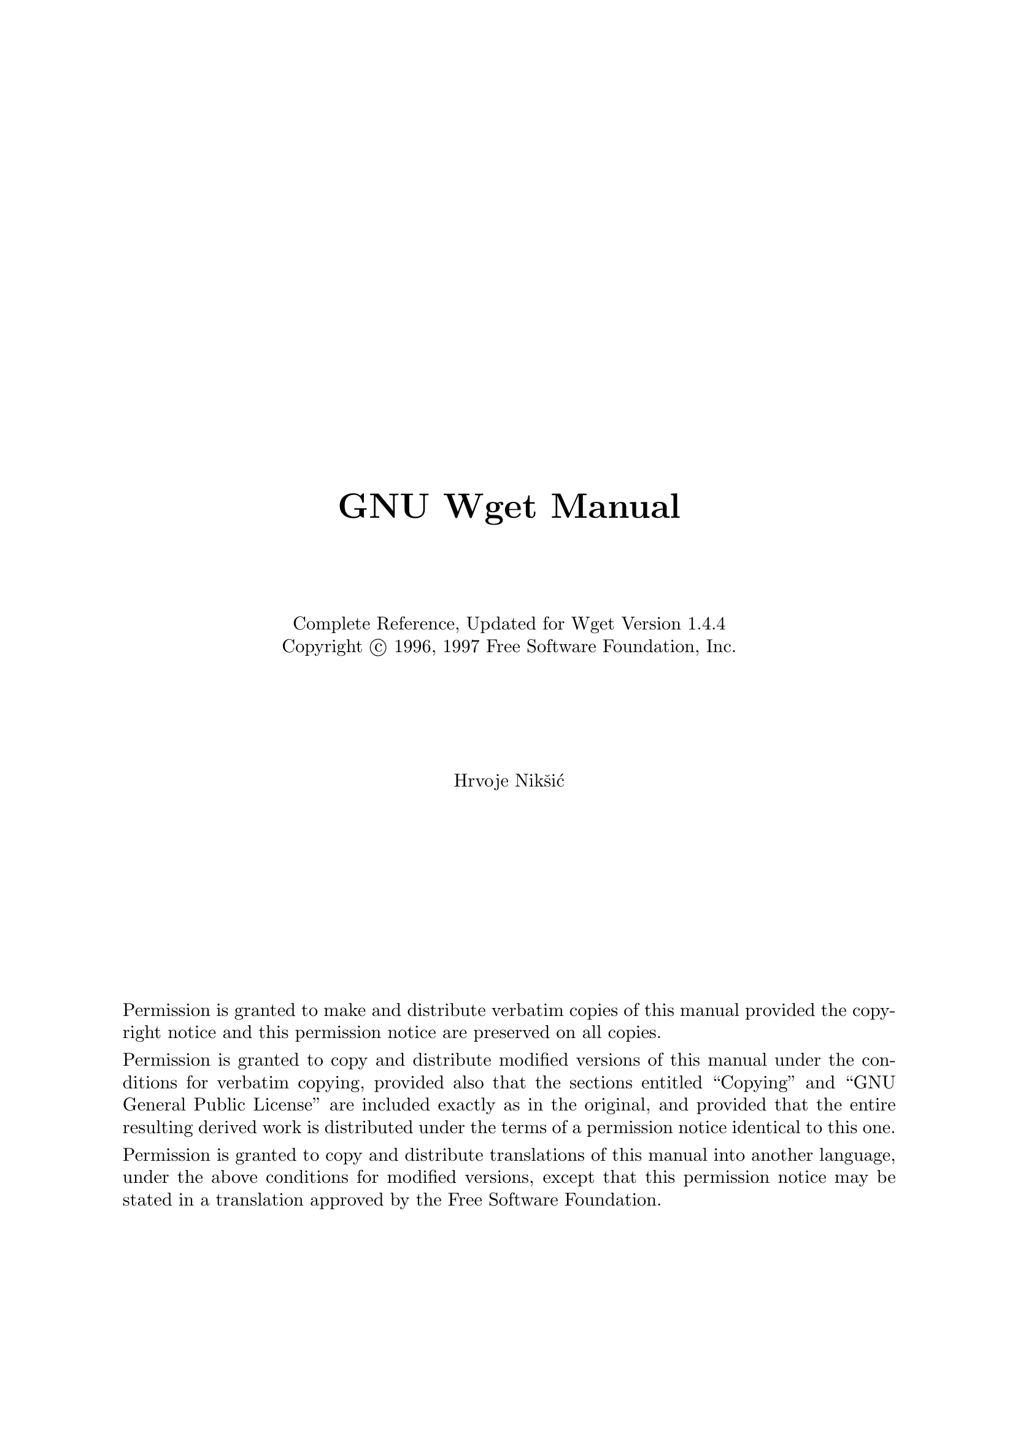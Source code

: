 \input texinfo   @c -*-texinfo-*-

@c $Id: wget.texi,v 1.1.1.1.2.7 1997/02/17 20:17:57 hniksic Exp $

@c %**start of header
@setfilename wget.info
@settitle Wget Manual

@c Remove this if you don't use A4 paper.
@iftex
@afourpaper
@end iftex
@c %**end of header

@c Use `odd' to print double-sided.
@setchapternewpage on

@c Disable the monstrous rectangle beside overfull hbox-es.
@finalout

@titlepage
@sp 5
@center @titlefont{GNU Wget Manual}
@sp 4
@center Complete Reference, Updated for Wget Version 1.4.4
@center Copyright @copyright{} 1996, 1997 Free Software Foundation, Inc.
@sp 5
@center Hrvoje Nik@v{s}i@'{c}

@sp 9

Permission is granted to make and distribute verbatim
copies of this manual provided the copyright notice and
this permission notice are preserved on all copies.

Permission is granted to copy and distribute modified
versions of this manual under the conditions for
verbatim copying, provided also that the sections
entitled ``Copying'' and ``GNU General Public License''
are included exactly as in the original, and provided
that the entire resulting derived work is distributed
under the terms of a permission notice identical to this
one.

Permission is granted to copy and distribute
translations of this manual into another language,
under the above conditions for modified versions,
except that this permission notice may be stated in a
translation approved by the Free Software Foundation.
@end titlepage

@ifinfo
Permission is granted to make and distribute verbatim copies of this
manual provided the copyright notice and this permission notice are
preserved on all copies.
@ignore
Permission is granted to process this file through TeX and print the
results, provided the printed document carries a copying permission
notice identical to this one except for the removal of this paragraph
(this paragraph not being relevant to the printed manual).
@end ignore
Permission is granted to copy and distribute modified versions of this
manual under the conditions for verbatim copying, provided also that the
sections entitled ``Copying'' and ``GNU General Public License'' are
included exactly as in the original, and provided that the entire
resulting derived work is distributed under the terms of a permission
notice identical to this one.
@end ifinfo

@ifinfo
@node Top, Overview, (dir), (dir)
@top Wget/1.4.4

This manual documents version 1.4.4 of GNU Wget, the freely available
utility for network download.

Copyright @copyright{} 1996, 1997 Free Software Foundation, Inc.

@menu
* Overview::            Features of Wget.
* Invoking::            Wget command-line arguments.
* Recursive Retrieval:: Description of recursive retrieval.
* Following Links::     The available methods of chasing links.
* Time-Stamping::       Mirroring according to time-stamps.
* Startup File::        Wget's initialization file.
* Examples::            Examples of usage.
* Various::             The stuff that doesn't fit anywhere else.
* Appendices::          Some useful references.
* Copying::             You may give out copies of Wget.
* Concept Index::       Topics found in this manual.
@end menu
@end ifinfo

@node Overview, Invoking, Top, Top
@chapter Overview
@cindex overview
@cindex features

GNU Wget is a freely available network utility to retrieve files from
the World Wide Web, using @sc{http} (Hyper Text Transfer Protocol) and
@sc{ftp} (File Transfer Protocol), the two most widely used Internet
protocols.  It has many useful features to make downloading easier, some
of them being:

@itemize @bullet
@item
Wget is non-interactive, which means it can work in the background,
while the user is not logged on, so that you may start the program and
log off, letting it do its work.  By contrast, most of the Web browsers
require constant user's presence, which can be a great hindrance when
transferring a lot of data.

@sp 1
@item
Wget is capable of descending recursively through the structure of
@sc{html} documents and @sc{ftp} directory trees, making a local copy of
the directory hierarchy similar to the one on the remote server.  This
feature can be used to mirror archives and home pages, or traverse the
web in search of data, like a @sc{www} robot (@xref{Robots}).  In that
spirit, Wget understands the @code{norobots} convention.

@sp 1
@item
File name wildcard matching and recursive mirroring of directories are
available when retrieving via @sc{ftp}.  Wget can read the time-stamp
information given by both @sc{http} and @sc{ftp} servers, and store it
locally.  Thus Wget can see if the remote file has changed since last
retrieval, and automatically retrieve the new version if it has.  This
makes Wget suitable for mirroring of @sc{ftp} sites, as well as home
pages.

@sp 1
@item
Wget works exceedingly well on slow or unstable connections, keeping
getting the document until it is fully retrieved, or until a
user-specified retry count is surpassed.  It will try to resume the
download from the point of interruption, using @code{REST} with @sc{ftp}
and @code{Range} with @sc{http} servers that support them.

@sp 1
@item
By default, Wget supports @sc{proxy} servers, which can lighten the
network load, speed up retrieval and provide access behind firewalls.
However, if you are behind a firewall that requires that you use a socks
style gateway, you can get the socks library and build wget with support
for socks.  Wget also supports the passive @sc{ftp} downloading as an
option.

@sp 1
@item
Builtin features offer mechanisms to tune which links you wish to follow
(@xref{Following Links}).

@sp 1
@item
The retrieval is conveniently traced with printing dots, each dot
representing a fixed amount of data received (1KB by default).  These
representations can be customized to your preferences.

@sp 1
@item
Most of the features are fully configurable, either through command line
options, or via the initialization file @file{.wgetrc} (@xref{Startup
File}).  Wget allows you to define @dfn{global} startup files
(@file{/usr/local/etc/wgetrc} by default) for site settings.

@sp 1
@item
Finally, GNU Wget is free software.  This means that everyone may use
it, redistribute it and/or modify it under the terms of the GNU General
Public License, as published by the Free Software Foundation
(@xref{Copying}).
@end itemize

@node Invoking, Recursive Retrieval, Overview, Top
@chapter Invoking
@cindex invoking
@cindex command line
@cindex arguments
@cindex nohup

By default, Wget is very simple to invoke.  The basic syntax is:

@example
wget [options] @var{URL1} [@var{URL2} ...]
@end example

Wget will simply download all the @sc{url}s specified on the command
line.  @var{URL} is a @dfn{Uniform Resource Locator}, as defined below.

Be aware that @code{ksh} and its descendants (like @code{zsh}) kill off
the background processes during logout.  To prevent this, use
@code{nohup}, as documented in system manuals.

However, you may wish to change some of the default parameters of
Wget.  You can do it two ways: permanently, adding the appropriate
command to @file{.wgetrc} (@xref{Startup File}), or specifying it on
the command line.

@menu
* URL Format::          What is considered a URL.
* Option Syntax::       Syntax of options.
* Basic Options::       Basic command line arguments.
* Advanced Options::    Advanced command line arguments.
@end menu

@node URL Format, Option Syntax, Invoking, Invoking
@section URL Format
@cindex URL
@cindex URL syntax

@dfn{URL} is an acronym for Uniform Resource Locator.  Wget recognizes
the @sc{url} syntax as per @sc{rfc1738}.  This is the most widely used
form (square brackets denote optional parts):

@example
http://host[:port]/path
ftp://host[:port]/path
@end example

You can also encode your username and password within a @sc{url}:

@example
ftp://user:password@@host/path
http://user:password@@host/path
@end example

Either @var{user} or @var{password}, or both may be left out.  If you
leave out either the @sc{http} username or password, no authentication
will be sent.  If you leave out the @sc{ftp} username, @samp{anonymous}
will be used.  If you leave out the @sc{ftp} password, your email
address will be supplied as a default password.@footnote{If you have a
@file{.netrc} file in your home directory, password will also be
searched for there.}

You can encode unsafe characters in a @sc{url} as @samp{%xy}, @code{xy}
being the hexadecimal representation of the character's @sc{ascii}
value.  Some common unsafe characters include @samp{%} (quoted as
@samp{%25}), @samp{:} (quoted as @samp{%3A}), and @samp{@@} (quoted as
@samp{%40}).  Refer to @sc{rfc1738} for a comprehensive list of unsafe
characters.

Two alternative variants of @sc{url} specification are also supported,
because of historical (hysterical?) reasons and their wide-spreadedness.

@sc{ftp}-only syntax (supported by @code{NcFTP}):
@example
host:/dir/file
@end example

@sc{http}-only syntax (introduced by @code{Netscape}):
@example
host[:port]/dir/file
@end example

These two alternative forms are deprecated, and may cease being
supported in the future.

If you do not understand the difference between these notations, or do
not know which one to use, just use the plain ordinary format you use
with your favorite browser, like @code{Lynx} or @code{Netscape}.

@node Option Syntax, Basic Options, URL Format, Invoking
@section Option Syntax
@cindex option syntax
@cindex syntax of options

Since Wget uses GNU getopts to process its arguments, every option has a
short form and a long form.  Long options are more convenient to
remember, but take time to type.  You may freely mix different option
styles, or specify options after the command-line arguments. Thus you
may write:

@example
wget -r --tries=10 http://fly.cc.fer.hr/ -o log
@end example

The space between the option accepting an argument and the argument may
be omitted.  Instead @samp{-o log} you can write @samp{-olog}.

You may put several options that do not require arguments together,
like:

@example
wget -drc @var{URL}
@end example

This is a complete equivalent of:

@example
wget -d -r -c @var{URL}
@end example

Since the options can be specified after the arguments, you may
terminate them with @samp{--}.  So the following will try to download
@sc{url} @samp{-x}, reporting failure to @file{log}:

@example
wget -o log -- -x
@end example

The options that accept comma-separated lists all use the convention
that, when presented an empty list, it means to clear it.  This can be
useful to clear the @file{.wgetrc} settings.  So, if your .wgetrc sets
the exclude_directories to @file{/cgi-bin}, the following example will
first reset it, and then set it to exclude @file{/~nobody} and
@file{/~somebody}.  You can also clear the lists in @file{.wgetrc}
(@xref{Wgetrc Syntax}).

@example
wget -X '' -X /~nobody,/~somebody
@end example

@node Basic Options, Advanced Options, Option Syntax, Invoking
@section Basic Options
@cindex basic options

The command line arguments, sorted alphabetically.

@cindex append to log
@table @samp
@item -a @var{logfile}
@itemx --append-output=@var{logfile}
Append to @var{logfile}---the same as @samp{-o}, but appending to the
@var{logfile} (or creating a new one if the old does not exist) instead
of overwriting the old log file.

@cindex debug
@item -d
@itemx --debug
Turn on debug output, meaning various information important to the
developers of Wget if it does not work properly.  Your system
administrator may have chosen to compile Wget without debug support.  In
that case @samp{-d} will not work.  Please note that even if the program
is compiled with debug support, it will @emph{not} print any debug info
unless @samp{-d} is turned on explicitly.  @xref{Reporting Bugs} for
more information on how to send a bug report.

@item -h
@itemx --help
Print a help screen. You will also get help if you do not supply
command-line arguments.

@cindex input-file
@item -i @var{file}
@itemx --input-file=@var{file}
Read @sc{url}s from @var{file}, in which case no @sc{url}s need to be on
the command line.  If there are @sc{url}s both on the command line and
in an input file, those on the command lines will be the first ones to
be retrieved.  The @var{file} need not be an @sc{html} document (but no
harm if it is)---it is enough if the @sc{url}s are just listed
sequentially.

However, if you specify @samp{--force-html}, the document will be
regarded as @samp{html}.  In that case you may have problems with
relative links, which you can solve either by adding @code{<base
href="@var{url}">} to the documents or by specifying
@samp{--base=@var{url}} on the command line.

@item -l @var{depth}
@itemx --level=@var{depth}
Specify recursion maximum depth level @var{depth} (@xref{Recursive
Retrieval}).  The default maximum depth is 5.

@cindex no-clobber
@item -nc
@itemx --no-clobber
Do not clobber existing files when saving to directory hierarchy within
recursive retrieval of several files. This option is @emph{extremely}
useful when you wish to continue where you left off with retrieval of
many files.  If the files have the @samp{.html} or (yuck) @samp{.htm}
suffix, they will be loaded from the local disk, and parsed as if they
have been retrieved from the Web.

@cindex output file
@cindex log file
@item -o @var{logfile}
@itemx --output-file=@var{logfile}
Log all messages to @var{logfile}, instead of standard output, which is
the default.  If you do not wish the log output to be verbose, use
@samp{-nv} (non-verbose).

@cindex quiet
@item -q
@itemx --quiet
This option is the opposite of verbose, making Wget completely quiet.

@item -r
@itemx --recursive
Turn on recursive retrieving (@xref{Recursive Retrieval}).

@cindex retries
@cindex tries
@cindex number of retries
@item -t @var{num}
@itemx --tries=@var{num}
Set number of retries to @var{num}.  Specify 0 or @samp{inf} for
infinite retrying.

@item -V
@itemx --version
Display the version of Wget.

@cindex verbose
@item -v
@itemx --verbose
Turn on verbose output, with all the available data.  The default output
is verbose.
@end table

@node Advanced Options,  , Basic Options, Invoking
@section Advanced Options
@cindex advanced options

The following table contains the alphabetically sorted list of the
@dfn{advanced} command line arguments, for people familiar with basic
operating of Wget, wishing to change its default behavior.  Not for
the faint of heart.

@table @samp
@item -A @var{acclist} --accept @var{acclist}
@itemx -R @var{rejlist} --reject @var{rejlist}
Specify comma-separated lists of file name suffices or patterns to
accept or reject (@xref{Types of Files} for more details).

@cindex continue retrieval
@item -c
@itemx --continue
Continue retrieval of @sc{ftp} documents, from where it was left off by
another program or a previous instance of Wget.  Thus you can write:

@example
wget -c ftp://sunsite.doc.ic.ac.uk/ls-lR.Z
@end example

If there is a file name @file{ls-lR.Z} in the current directory, Wget
will assume that it is the first portion of the remote file, and will
require the server to continue the retrieval from an offset equal to the
length of the local file.

Note that you need not specify this option if all you want is Wget to
continue retrieving where it left off when the connection is lost---Wget
does this by default.  You need this option only when you want to
continue retrieval of a file already halfway retrieved, saved by another
@sc{ftp} client, or left by Wget being killed.

Without @samp{-c}, the previous example would just begin to download the
remote file to @file{ls-lR.Z.1}.  The @samp{-c} option is also
applicable for @sc{http} servers that support the @code{Range} header.

@item -D @var{domain-list}
@itemx --domains=@var{domain-list}
Set domains to be accepted and @sc{dns} looked-up, where
@var{domain-list} is a comma-separated list.  Note that it does
@emph{not} turn on @samp{-H}.  This option speeds things up, even if
only one host is spanned (@xref{Domain Acceptance}).

@cindex proxy filling
@cindex delete after retrieval
@cindex filling proxy cache
@item --delete-after
This option tells Wget to delete every single file it downloads,
@emph{after} having done so.  It is useful for pre-fetching popular
pages through @sc{proxy}, e.g.:

@example
wget -r -nd --delete-after http://whatever.com/~popular/page/
@end example

The @samp{-r} option is to retrieve recursively, and @samp{-nd} not to
create directories.

@cindex dot style
@cindex retrieval tracing style
@item --dot-style=@var{style}
Set the retrieval style to @var{style}.  Wget traces the retrieval of
each document by printing dots on the screen, each dot representing a
fixed amount of retrieved data.  Any number of dots may be separated in
a @dfn{cluster}, to make counting easier.  This option allows you to
choose one of the pre-defined styles, determining the number of bytes
represented by a dot, the number of dots in a cluster, and the number of
dots on the line.

With the @code{default} style each dot represents 1K, there are ten dots
in a cluster and 50 dots in a line.  The @code{binary} style has a more
``computer''-like orientation---8K dots, 16-dots clusters and 64 dots
per line (which makes for 512K lines).  The @code{mega} style is
suitable for downloading very large files---each dot represents 64K
retrieved, there are eight dots in a cluster, and 48 dots on each line
(so each line contains 3M).  The @code{micro} style is exactly the
reverse; it is suitable for downloading small files, with 128-byte dots,
8 dots per cluster, and 48 dots (6K) per line.

@cindex execute wgetrc command
@item -e @var{command}
@itemx --execute @var{command}
Execute @var{command} as if it were a part of @file{.wgetrc}
(@xref{Startup File}).  A command thus invoked will be executed
@emph{after} the commands in @file{.wgetrc}, thus taking precedence over
them.

@item --exclude-domains @var{domain-list}
Exclude the domains given in a comma-separated @var{domain-list} from
@sc{dns}-lookup (@xref{Domain Acceptance}).

@cindex force html
@item -F
@itemx --force-html
When input is read from a file, force it to be treated as an @sc{html}
file.  This enables you to retrieve relative links from existing
@sc{html} files on your local disk, by adding @code{<base
href="@var{url}">} to @sc{html}, or using the @samp{--base} command-line
option.

@cindex globbing, toggle
@item -g on/off
@itemx --glob=on/off
Turn @sc{ftp} globbing on or off.  Globbing means you may use the
shell-like special characters (@dfn{wildcards}), like @samp{*},
@samp{?}, @samp{[} and @samp{]} to retrieve more than one file from the
same directory at once, like:

@example
wget ftp://gnjilux.cc.fer.hr/*.msg
@end example

By default, globbing will be turned on if the @sc{url} contains a
globbing character.  This option may be used to turn globbing on or off
permanently.

You may have to quote the @sc{url} to protect it from being expanded by
your shell.  Globbing makes Wget look for a directory listing, which is
system-specific.  This is why it currently works only with Unix @sc{ftp}
servers (and the ones emulating Unix @code{ls} output).

@cindex Content-Length, ignore
@cindex ignore length
@item --ignore-length
Unfortunately, some @sc{http} servers (@sc{cgi} programs, to be more
precise) send out bogus @code{Content-Length} headers, which makes Wget
go wild, as it thinks not all the document was retrieved.  You can spot
this syndrome if Wget retries getting the same document again and again,
each time claiming that the (otherwise normal) connection has closed on
the very same byte.

With this option, Wget will ignore the @code{Content-Length} header---as
if it never existed.

@cindex retrieve symbolic links
@item --retr-symlinks
Retrieve symbolic links on @sc{ftp} sites as if they were plain files,
i.e. don't just create links locally.

@item -H
@itemx --span-hosts
Enable spanning across hosts when doing recursive retrieving (@xref{All
Hosts}).

@cindex header, add
@item --header=@var{additional-header}
Define an @var{additional-header} to be passed to the @sc{http} servers.
Headers must contain a @samp{:} preceded by one or more non-blank
characters, and must not contain newlines.

You may define more than one additional header by specifying
@samp{--header} more than once.

@example
wget --header='Accept-Charset: iso-8859-2' \
     --header='Accept-Language: hr'        \
       http://fly.cc.fer.hr/
@end example

Specification of an empty string as the header value will clear all
previous user-defined headers.

@cindex http user
@cindex http password
@cindex authentication
@item --http-user=@var{user}
@itemx --http-passwd=@var{password}
Specify the username @var{user} and password @var{password} on an
@sc{http} server.  Wget will encode them using the @code{basic}
(insecure) @sc{www} authentication scheme.  You can also encode the
username and password to the @sc{url} (@xref{URL Format}).

For more data about security issues with Wget, @xref{Security
Considerations}.

@item -I @var{list}
@itemx --include-directories=@var{list}
Specify a comma-separated list of directories you wish to follow when
downloading (@xref{Directory-Based Limits} for more details)

@cindex conversion of links
@cindex links conversion
@item -k
@itemx --convert-links
Convert the non-relative links to relative ones locally.  Only the
references to the documents actually downloaded will be converted; the
rest will be left unchanged.

@item -L
@itemx --relative
Follow relative links only.  Useful for retrieving a specific home page
without any distractions, not even those from the same hosts
(@xref{Relative Links}).

@item -m
@itemx --mirror
Turn on options suitable for mirroring.  This option turns on recursion
and time-stamping, sets infinite recursion depth and keeps @sc{ftp}
directory listings.  It is currently equivalent to @samp{-r -N -l0 -nr}.

@item -N
@itemx --timestamping
Turn on time-stamping (@xref{Time-Stamping} for details).

@item -nd
Do not create a hierarchy of directories when retrieving
recursively. With this option turned on, all files will get saved to the
current directory, without clobbering (if a name shows up more than
once, the filenames will get extensions @samp{.n}).

@item -nH
Disable generation of host-prefixed directories.  By default, invoking
Wget with @samp{-r http://fly.cc.fer.hr/} will create a structure of
directories beginning with @file{fly.cc.fer.hr/}.  This option disables
such behavior.

@item -nh
Disable the time-consuming @sc{dns} lookup of almost all hosts
(@xref{Host Checking}).

@item -np
@item --no-parent
Do not ever ascend to the parent directory when retrieving recursively.
This is a useful option, since it guarantees that only the files
@emph{below} a certain hierarchy will be downloaded.
@xref{Directory-Based Limits} for more details.

@item -nr
Do not remove the @file{.listing} files generated by @sc{ftp}.  This is
useful when running a mirror to see the remote file list.  It can also
be used for debugging purposes.

@item -nv
Non-verbose output---turn off verbose without being completely quiet
(use @samp{-q} for that), which means that error messages and basic
information still get printed.

@item -O @var{file}
@itemx --output-document=@var{file}
The documents will not be written to the appropriate files, but all will
be appended to a unique file specified by this option.  The number of
tries will be set to 1 automatically.  If the @var{file} is @samp{-},
the documents will be written to standard output, and @samp{--quiet}
will be turned on.  This option is useful for making Wget a part of
pipelines (@xref{Advanced Usage}).

Be careful, however, since setting @samp{--quiet} turns off all the
useful diagnostics Wget can otherwise give.  This option is usually a
bad choice, as it disables a great number of Wget features,
e.g. recursive retrieval.

@cindex passive ftp
@item --passive-ftp
Use the @dfn{passive} @sc{ftp} retrieval scheme, in which the client
initiates the data connection.  This is sometimes required for @sc{ftp}
to work behind firewalls.

@cindex directory prefix
@item -P @var{prefix}
@itemx --directory-prefix=@var{prefix}
Set directory prefix to @var{prefix}.  The @dfn{directory prefix} is the
directory where all other files and subdirectories will be saved to,
i.e. the top of the retrieval tree.  The default is @samp{.} (the
current directory).

@cindex proxy user
@cindex proxy password
@cindex proxy authentication
@item --proxy-user=@var{user}
@itemx --proxy-passwd=@var{password}
Specify the username @var{user} and password @var{password} for
authentication on a @sc{proxy} server.  Like with @samp{--http-user} and
@samp{--http-passwd}, Wget will encode them using the @code{basic}
authentication scheme.

@cindex quota
@item -Q @var{quota}
@itemx --quota=@var{quota}
Specify download quota for automatic retrievals.  The value can be
specified in bytes (default), kilobytes (with @samp{k} suffix), or
megabytes (with @samp{m} suffix).

Note that quota will never affect downloading a single file.  So if you
specify @samp{wget -Q10k ftp://wuarchive.wustl.edu/ls-lR.gz}, all of the
@file{ls-lR.gz} will be downloaded.  The same goes even when several
@sc{url}s are specified on the command-line.  However, quota is
respected when retrieving either recursively, or from an input file.
Thus you may safely type @samp{wget -Q2m -i sites}---download will be
aborted when the quota is exceeded.

Setting quota to 0 or to @samp{inf} unlimits the download quota.

@cindex server response, print
@item -S
@itemx --server-response
Print the headers sent by @sc{http} servers and responses sent by
@sc{ftp} servers.

@cindex server response, save
@item -s
@itemx --save-headers
Save the headers sent by the @sc{http} server to the file, preceding the
actual contents, with an empty line as the separator.

@cindex Wget as spider
@cindex spider
@item --spider
When invoked with this option, Wget will behave as a Web @dfn{spider},
which means that it will not download the pages, just check that they
are there.  You can use it to check your bookmarks, e.g. with:

@example
wget --spider --force-html -i bookmarks.html
@end example

This feature needs much more work for Wget to get close to the
functionality of real @sc{www} spiders.

@cindex timeout
@item -T seconds
@itemx --timeout=@var{seconds}
Set the read timeout to @var{seconds} seconds.  Whenever a network read
is issued, the file descriptor is checked for a timeout, which could
otherwise leave a pending connection (uninterrupted read).  The default
timeout is 900 seconds (fifteen minutes).  Setting timeout to 0 will
disable checking for timeouts.

Please do not lower the default timeout value with this option unless
you know what you are doing.

@cindex pause
@cindex wait
@item -w @var{seconds}
@itemx --wait=@var{seconds}
Wait the specified number of seconds between the retrievals.  Use of
this option is recommended, as it lightens the server load by making the
requests less frequent.

@item -X @var{list}
@itemx --exclude-directories=@var{list}
Specify a comma-separated list of directories you wish to exclude from
download (@xref{Directory-Based Limits} for more details).

@item -x
The opposite of @samp{-nd}---create a hierarchy of directories, even if
one would not have been created otherwise.  E.g. @samp{wget -x
http://fly.cc.fer.hr/robots.txt} will save the downloaded file to
@file{fly.cc.fer.hr/robots.txt}.

@cindex proxy
@item -Y on/off
@itemx --proxy=on/off
Turn @sc{proxy} support on or off. The proxy is on by default if the
appropriate environmental variable is defined.
@end table

@node Recursive Retrieval, Following Links, Invoking, Top
@chapter Recursive Retrieval
@cindex recursion
@cindex retrieving
@cindex recursive retrieval

GNU Wget is capable of traversing parts of the Web (or a single
@sc{http} or @sc{ftp} server), depth-first following links and directory
structure.  This is called @dfn{recursive} retrieving, or
@dfn{recursion}.

With @sc{http} @sc{url}s, Wget retrieves and parses the @sc{html} from
the given @sc{url}, documents, retrieving the files the @sc{html}
document was referring to, through markups like @code{href}, or
@code{src}.  If the freshly downloaded file is also of type
@code{text/html}, it will be parsed and followed further.

The maximum ``depth'' to which the retrieval may descend is specified
with the @samp{-l} option (the default maximum depth is five layers).
@xref{Basic Options}.

When retrieving an @sc{ftp} @sc{url} recursively, Wget will retrieve all
the data from the given directory tree (including the subdirectories up
to the specified depth) on the remote server, creating its mirror image
locally.  @sc{ftp} retrieval is also limited by the @code{dept}
parameter.

By default, Wget will create a local directory tree, corresponding to
the one found on the remote server.

Recursive retrieving can find a number of applications, the most
important of which is mirroring.  It is also useful for @sc{www}
presentations, and any other opportunities where slow network
connections should be bypassed by storing the files locally.

You should be warned that invoking recursion may cause grave overloading
on your system, because of the fast exchange of data through the
network; all of this may hamper other users' work.  The same stands for
the foreign server you are mirroring---the more requests it gets in a
rows, the greater is its load.

Careless retrieving can also fill your file system unctrollably, which
can grind the machine to a halt.

The load can be minimized by lowering the maximum recursion level
(@samp{-l}) and/or by lowering the number of retries (@samp{-t}).  You
may also consider using the @samp{-w} option to slow down your requests
to the remote servers, as well as the numerous options to narrow the
number of followed links (@xref{Following Links}).

Recursive retrieval is a good thing when used properly.  Please take all
precautions not to wreak havoc through carelessness.

@node Following Links, Time-Stamping, Recursive Retrieval, Top
@chapter Following Links
@cindex links
@cindex following links

When retrieving recursively, one does not wish to retrieve the loads of
unnecessary data.  Most of the time the users bear in mind exactly what
they want to download, and want Wget to follow only specific links.

For example, if you wish to download the music archive from
@samp{fly.cc.fer.hr}, you will not want to download all the home pages
that happen to be referenced by an obscure part of the archive.

Wget possesses several mechanisms that allows you to fine-tune which
links it will follow.

@menu
* Relative Links::         Follow relative links only.
* Host Checking::          Follow links on the same host.
* Domain Acceptance::      Check on a list of domains.
* All Hosts::              No host restrictions.
* Types of Files::         Getting only certain files.
* Directory-Based Limits:: Getting only certain directories.
* FTP Links::              Following FTP links.
@end menu

@node Relative Links, Host Checking, Following Links, Following Links
@section Relative Links
@cindex relative links

When only relative links are followed (option @samp{-L}), recursive
retrieving will never span hosts.  No time-expensive @sc{dns}-lookups
will be performed, and the process will be very fast, with the minimum
strain of the network.  This will suit your needs often, especially when
mirroring the output of various @code{x2html} converters, since they
generally output relative links.

@node Host Checking, Domain Acceptance, Relative Links, Following Links
@section Host Checking
@cindex DNS lookup
@cindex host lookup
@cindex host checking

The drawback of following the relative links solely is that humans often
tend to mix them with absolute links to the very same host, and the very
same page.  In this mode (which is the default mode for following links)
all @sc{url}s the that refer to the same host will be retrieved.

The problem with this option are the aliases of the hosts and domains.
Thus there is no way for Wget to know that @samp{regoc.srce.hr} and
@samp{www.srce.hr} are the same host, or that @samp{fly.cc.fer.hr} is
the same as @samp{fly.cc.etf.hr}.  Whenever an absolute link is
encountered, the host is @sc{dns}-looked-up with @code{gethostbyname} to
check whether we are maybe dealing with the same hosts.  Although the
results of @code{gethostbyname} are cached, it is still a great
slowdown, e.g. when dealing with large indices of home pages on different
hosts (because each of the hosts must be and @sc{dns}-resolved to see
whether it just @emph{might} an alias of the starting host).

To avoid the overhead you may use @samp{-nh}, which will turn off
@sc{dns}-resolving and make Wget compare hosts literally.  This will
make things run much faster, but also much less reliable
(e.g. @samp{www.srce.hr} and @samp{regoc.srce.hr} will be flagged as
different hosts).

Note that @sc{http/1.1} allows one IP address to support several virtual
servers, each of them with its own root; this feature is also used by
many @sc{http/1.0} servers.  Such ``servers'' are then distinguished by
their hostnames (all of which point to the same IP address); for this to
work, a client must send a @code{Host} header, which is what Wget does.
However, in that case Wget @emph{must not} try to divine a host's
``real'' address, nor try to use the same hostname for each access,
i.e. @samp{-nh} must be turned on.

In other words, the @samp{-nh} option must be used to enabling the
retrieval from virtual servers distinguished by their hostnames.  As the
number of such server setups grow, the behavior of @samp{-nh} may become
the default in the future.

@node Domain Acceptance, All Hosts, Host Checking, Following Links
@section Domain Acceptance

With the @samp{-D} option you may specify the domains that will be
followed.  The hosts the domain of which is not in this list will not be
@sc{dns}-resolved.  Thus you can specify @samp{-Dmit.edu} just to make
sure that @strong{nothing outside of @sc{mit} gets looked up}.  This is
very important and useful.  It also means that @samp{-D} does @emph{not}
imply @samp{-H} (span all hosts), which must be specified explicitly.
Feel free to use this options since it will speed things up, with almost
all the reliability of checking for all hosts.  Thus you could invoke

@example
wget -r -D.hr http://fly.cc.fer.hr/
@end example

to make sure that only the hosts in @samp{.hr} domain get
@sc{dns}-looked-up for being equal to @samp{fly.cc.fer.hr}.  So
@samp{fly.cc.etf.hr} will be checked (only once!) and found equal, but
@samp{www.gnu.ai.mit.edu} will not even be checked.

Of course, domain acceptance can be used to limit the retrieval to
particular domains with spanning of hosts in them, but then you must
specify @samp{-H} explicitly.  E.g.:

@example
wget -r -H -Dmit.edu,stanford.edu http://www.mit.edu/
@end example

will start with @samp{http://www.mit.edu/}, following links across
@sc{mit} and Stanford.

If there are domains you want to exclude specifically, you can do it
with @samp{--exclude-domains}, which accepts the same type of arguments
of @samp{-D}, but will @emph{exclude} all the listed domains.  For
example, if you want to download all the hosts from @samp{foo.edu}
domain, with the exception of @samp{sunsite.foo.edu}, you can do it like
this:

@example
wget -rH -Dfoo.edu --exclude-domains sunsite.foo.edu http://www.foo.edu/
@end example

@node All Hosts, Types of Files, Domain Acceptance, Following Links
@section All Hosts
@cindex all hosts
@cindex span hosts

When @samp{-H} is specified without @samp{-D}, all hosts are freely
spanned.  There are no restrictions whatsoever as to what part of the
net Wget will go to fetch documents, other than maximum retrieval depth.
If a page references @samp{www.yahoo.com}, so be it.  Such an option is
rarely useful for itself.

@node Types of Files, Directory-Based Limits, All Hosts, Following Links
@section Types of Files
@cindex types of files

When downloading material from the web, you will often want to restrict
the retrieval to only certain file types.  For example, if you are
interested in downloading @sc{gifs}, you will not be overjoyed to get
loads of Postscript documents, and vice versa.

Wget offers two options to deal with this problem.  Each option
description lists a short name, a long name, and the equivalent command
in @file{.wgetrc}.

@cindex accept wildcards
@cindex accept suffixes
@cindex wildcards, accept
@cindex suffixes, accept
@table @samp
@item -A @var{acclist}
@itemx --accept @var{acclist}
@itemx accept = @var{acclist}
The argument to @samp{--accept} option is a list of file suffixes or
patterns that Wget will download during recursive retrieval.  A suffix
is the ending part of a file, and consists of ``normal'' letters,
e.g. @samp{gif} or @samp{.jpg}.  A matching pattern contains shell-like
wildcards, e.g. @samp{books*} or @samp{zelazny*196[0-9]*}.

So, specifying @samp{wget -A gif,jpg} will make Wget download only the
files ending with @samp{gif} or @samp{jpg}, i.e. @sc{gif}s and
@sc{jpeg}s.  On the other hand, @samp{wget -A "zelazny*196[0-9]*"} will
download only files beginning with @samp{zelazny} and containing numbers
from 1960 to 1969 anywhere within.  Look up the manual of your shell for
a description of how pattern matching works.

Of course, any number of suffixes and patterns can be combined into a
comma-separated list, and given as an argument to @samp{-A}.

@cindex reject wildcards
@cindex reject suffixes
@cindex wildcards, reject
@cindex suffixes, reject
@item -R @var{rejlist}
@itemx --reject @var{rejlist}
@itemx reject = @var{rejlist}
The @samp{--reject} option works the same way as @samp{--accept}, only
its logic is the reverse; Wget will download all files @emph{except} the
ones matching the suffixes (or patterns) in the list.

So, if you want to download a whole page except for the cumbersome
@sc{mpeg}s and @sc{.au} files, you can use @samp{wget -R mpg,mpeg,au}.
Analogously, to download all files except the ones beginning with
@samp{bjork}, use @samp{wget -R "bjork*"}.  The quotes are to prevent
expansion by the shell.
@end table

The @samp{-A} and @samp{-R} options may be combined to achieve even
better fine-tuning of which files to retrieve.  E.g. @samp{wget -A
"*zelazny*" -R .ps} will download all the files having @samp{zelazny} as
a part of their name, but @emph{not} the postscript files.

Note that these two options do not affect the downloading of @sc{html}
files; Wget must load all the @sc{html}s to know where to go at
all---recursive retrieval would make no sense otherwise.

@node Directory-Based Limits, FTP Links, Types of Files, Following Links
@section Directory-Based Limits
@cindex directories
@cindex directory limits

Regardless of other link-following facilities, it is often useful to
place the restriction of what files to retrieve based on the directories
those files are placed in.  There can be many reasons for this---the
home pages may be organized in a reasonable directory structure; or some
directories may contain useless information, e.g. @file{/cgi-bin} or
@file{/dev} directories.

Wget offers three different options to deal with this requirement.  Each
option description lists a short name, a long name, and the equivalent
command in @file{.wgetrc}.

@cindex directories, include
@cindex include directories
@cindex accept directories
@table @samp
@item -I @var{list}
@itemx --include @var{list}
@itemx include_directories = @var{list}
@samp{-I} option accepts a comma-separated list of directories included
in the retrieval.  Any other directories will simply be ignored.  The
directories are absolute paths.

So, if you wish to download from @samp{http://host/people/bozo/}
following only links to bozo's colleagues in the @file{/people}
directory and the bogus scripts in @file{/cgi-bin}, you can specify:

@example
wget -I /people,/cgi-bin http://host/people/bozo/
@end example

@cindex directories, exclude
@cindex exclude directories
@cindex reject directories
@item -X @var{list}
@itemx --exclude @var{list}
@itemx exclude_directories = @var{list}
@samp{-X} option is exactly the reverse of @samp{-I}---this is a list of
directories @emph{excluded} from the download.  E.g. if you do not want
Wget to download things from @file{/cgi-bin} directory, specify @samp{-X
/cgi-bin} on the command line.

The same as with @samp{-A}/@samp{-R}, these two options can be combined
to get a better fine-tuning of downloading subdirectories.  E.g. if you
want to load all the files from @file{/pub} hierarchy except for
@file{/pub/worthless}, specify @samp{-I/pub -X/pub/worthless}.

@cindex no parent
@item -np
@itemx --no-parent
@itemx no_parent = on
The simplest, and often very useful way of limiting directories is
disallowing retrieval of the links that refer to the hierarchy
@dfn{upper} than the beginning directory, i.e. disallowing ascent to the
parent directory/directories.

The @samp{--no-parent} option (short @samp{-np}) is useful in this case.
Using it guarantees that you will never leave the existing hierarchy.
Supposing you issue Wget with:

@example
wget -r --no-parent http://somehost/~luzer/my-archive/
@end example

You may rest assured that none of the references to
@file{/~his-girls-homepage/} or @file{/~luzer/all-my-mpegs/} will be
followed.  Only the archive you are interested in will be downloaded.
Essentially, @samp{--no-parent} is similar to
@samp{-I/~luzer/my-archive}, only it handles redirections in a more
intelligent fashion.
@end table

@node FTP Links,  , Directory-Based Limits, Following Links
@section Following FTP Links
@cindex following ftp links

The rules for @sc{ftp} are somewhat specific, as it is necessary for
them to be.  @sc{ftp} links in @sc{html} documents are often included
for purposes of reference, and it is often inconvenient to download them
by default.

To have @sc{ftp} links followed from @sc{html} documents, you need to
specify the @samp{-f} (@samp{--follow-ftp}) option.  Having done that,
@sc{ftp} links will span hosts regardless of @samp{-H} setting.  This is
logical, as @sc{ftp} links rarely point to the same host where the
@sc{http} server resides.  For similar reasons, the @samp{-L} options
has no effect on such downloads.  On the other hand, domain acceptance
(@samp{-D}) and suffix rules (@samp{-A} and @samp{-R}) apply normally.

Also note that followed links to @sc{ftp} directories will not be
retrieved recursively further.

@node Time-Stamping, Startup File, Following Links, Top
@chapter Time-Stamping
@cindex time-stamping
@cindex timestamping
@cindex updating the archives
@cindex incremental updating

One of the most important aspects of mirroring information from the
Internet is updating your archives.

Downloading the whole archive again and again, just to replace a few
changed files is expensive, both in terms of wasted bandwidth and money,
and the time to do the update.  This is why all the mirroring tools
offer the option of incremental updating.

Such an updating mechanism means that the remote server is scanned in
search of @dfn{new} files.  Only those new files will be downloaded in
the place of the old ones.

A file is considered new if one of these two conditions are met:

@enumerate
@item
A file of that name does not already exist locally.

@item
A file of that name does exist, but the remote file was modified more
recently than the local file.
@end enumerate

To implement this, the program needs to be aware of the time of last
modification of both remote and local files.  Such information are
called the @dfn{time-stamps}.

The time-stamping in GNU Wget is turned on using @samp{--timestamping}
(@samp{-N}) option, or through @code{timestamping = on} directive in
@file{.wgetrc}.  With this option, for each file it intends to download,
Wget will check whether a local file of the same name exists.  If it
does, and the remote file is older, Wget will not download it.

If the local file does not exist, or the sizes of the files do not
match, Wget will download the remote file no matter what the time-stamps
say.

@menu
* Time-Stamping Usage::
* HTTP Time-Stamping Internals::
* FTP Time-Stamping Internals::
@end menu

@node Time-Stamping Usage, HTTP Time-Stamping Internals, Time-Stamping, Time-Stamping
@section Time-Stamping Usage
@cindex time-stamping usage
@cindex usage, time-stamping

The usage of time-stamping is simple.  Say you would like to download a
file so that it keeps its date of modification.

@example
wget -S http://www.gnu.ai.mit.edu/
@end example

A simple @code{ls -l} shows that the time stamp on the local file equals
the state of the @code{Last-Modified} header, as returned by the server.
As you can see, the time-stamping info is preserved locally, even
without @samp{-N}.

Several days later, you would like Wget to check if the remote file has
changed, and download it if it has.

@example
wget -N http://www.gnu.ai.mit.edu/
@end example

Wget will ask the server for the last-modified date.  If the local file
is newer, the remote file will not be re-fetched.  However, if the remote
file is more recent, Wget will proceed fetching it normally.

The same goes for @sc{ftp}.  For example:

@example
wget ftp://ftp.ifi.uio.no/pub/emacs/gnus/*
@end example

@code{ls} will show that the timestamps are set according to the state
on the remote server.  Reissuing the command with @samp{-N} will make
Wget re-fetch @emph{only} the files that have been modified.

In both @sc{http} and @sc{ftp} retrieval Wget will time-stamp the local
file correctly (with or without @samp{-N}) if it gets the stamps,
i.e. gets the directory listing for @sc{ftp} or the @code{Last-Modified}
header for @sc{http}.

If you wished to mirror the GNU archive every week, you would use the
following command every week:

@example
wget --timestamping -r ftp://prep.ai.mit.edu/pub/gnu/
@end example

@node HTTP Time-Stamping Internals, FTP Time-Stamping Internals, Time-Stamping Usage, Time-Stamping
@section HTTP Time-Stamping Internals
@cindex http time-stamping

Time-stamping in @sc{http} is implemented by checking of the
@code{Last-Modified} header.  If you wish to retrieve the file
@file{foo.html} through @sc{http}, Wget will check whether
@file{foo.html} exists locally.  If it doesn't, @file{foo.html} will be
retrieved unconditionally.

If the file does exist locally, Wget will first check its local
time-stamp (similar to the way @code{ls -l} checks it), and then send a
@code{HEAD} request to the remote server, demanding the information on
the remote file.

The @code{Last-Modified} header is examined to find which file was
modified more recently (which makes it ``newer'').  If the remote file
is newer, it will be downloaded; if it is older, Wget will give
up.@footnote{As an additional check, Wget will look at the
@code{Content-Length} header, and compare the sizes; if they are not the
same, the remote file will be downloaded no matter what the time-stamp
says.}

Arguably, @sc{http} time-stamping should be implemented using the
@code{If-Modified-Since} request.

@node FTP Time-Stamping Internals,  , HTTP Time-Stamping Internals, Time-Stamping
@section FTP Time-Stamping Internals
@cindex ftp time-stamping

In theory, @sc{ftp} time-stamping works much the same as @sc{http}, only
@sc{ftp} has no headers---time-stamps must be received from the
directory listings.

For each directory files must be retrieved from, Wget will use the
@code{LIST} command to get the listing.  It will try to analyze the
listing, assuming that it is a Unix @code{ls -l} listing, and extract
the time-stamps.  The rest is exactly the same as for @sc{http}.

Assumption that every directory listing is a Unix-style listing may
sound extremely constraining, but in practice it is not, as many
non-Unix @sc{ftp} servers use the Unixoid listing format because most
(all?) of the clients understand it.  Bear in mind that @sc{rfc959}
defines no standard way to get a file list, let alone the time-stamps.
We can only hope that a future standard will define this.

Another non-standard solution includes the use of @code{MDTM} command
that is supported by some @sc{ftp} servers (including the popular
@code{wu-ftpd}), which returns the exact time of the specified file.
Wget may support this command in the future.

@node Startup File, Examples, Time-Stamping, Top
@chapter Startup File
@cindex startup file
@cindex wgetrc
@cindex .wgetrc
@cindex startup
@cindex .netrc

Once you know how to change default settings of Wget through command
line arguments, you may wish to make some of those settings permanent.
You can do that in a convenient way by creating the Wget startup
file---@file{.wgetrc}.

Besides @file{.wgetrc} is the ``main'' initialization file, it is
convenient to have a special facility for storing passwords.  Thus Wget
reads and interprets the contents of @file{$HOME/.netrc}, if it finds
it.  You can find @file{.netrc} format in your system manuals.

Wget reads @file{.wgetrc} upon startup, recognizing a limited set of
commands.

@menu
* Wgetrc Location::   Location of various wgetrc files.
* Wgetrc Syntax::     Syntax of wgetrc.
* Wgetrc Commands::   List of available commands.
* Sample Wgetrc::     A wgetrc example.
@end menu

@node Wgetrc Location, Wgetrc Syntax, Startup File, Startup File
@section Wgetrc Location
@cindex wgetrc location
@cindex location of wgetrc

When initializing, Wget will look for a @dfn{global} startup file,
@file{/usr/local/etc/wgetrc} by default (or some prefix other than
@file{/usr/local}, if Wget was not installed there) and read commands
from there, if it exists.

Then it will look for the user's file.  If the environmental variable
@code{WGETRC} is set, Wget will try to load that file.  Failing that, no
further attempts will be made.

If @code{WGETRC} is not set, Wget will try to load @file{$HOME/.wgetrc}.

The fact that user's settings are loaded after the system-wide ones
means that in case of collision user's wgetrc @emph{overrides} the
system-wide wgetrc (in @file{/usr/local/etc/wgetrc} by default).
Fascist admins, away!

@node Wgetrc Syntax, Wgetrc Commands, Wgetrc Location, Startup File
@section Wgetrc Syntax
@cindex wgetrc syntax
@cindex syntax of wgetrc

The syntax of a wgetrc command is simple:

@example
variable = value
@end example

The @dfn{variable} will also be called @dfn{command}.  Valid
@dfn{values} are different for different commands.

The commands are case-insensitive and underscore-insensitive.  Thus
@samp{DIr__PrefiX} is the same as @samp{dirprefix}.  Empty lines, lines
beginning with @samp{#} and lines containing white-space only are
discarded.

Commands that expect a comma-separated list will clear the list on an
empty command.  So, if you wish to reset the rejection list specified in
global @file{wgetrc}, you can do it with:

@example
reject =
@end example

@node Wgetrc Commands, Sample Wgetrc, Wgetrc Syntax, Startup File
@section Wgetrc Commands
@cindex wgetrc commands

The complete set of commands is listed below, the letter after @samp{=}
denoting the value the command takes. It is @samp{on/off} for @samp{on}
or @samp{off} (which can also be @samp{1} or @samp{0}), @var{string} for
any non-empty string or @var{N} for a positive integer.  For example,
you may specify @samp{use_proxy = off} to disable use of @sc{proxy}
servers by default. You may use @samp{inf} for infinite values, where
appropriate.

Most of the commands have their equivalent command-line option
(@xref{Invoking}), except some more obscure or rarely used ones.

@table @asis
@item accept/reject = @var{string}
Same as @samp{-A}/@samp{-R} (@xref{Types of Files}).

@item add_hostdir = on/off
Enable/disable host-prefixed file names. @samp{-nH} disables it.

@item always_rest = on/off
Enable/disable continuation of the retrieval, the same as @samp{-c}.

@item base = @var{string}
Set base for relative @sc{url}s, the same as @samp{-B}.

@item convert links = on/off
Convert non-relative links locally. The same as @samp{-k}.

@item debug = on/off
Debug mode, same as @samp{-d}.

@item delete_after = on/off
Delete after download, the same as @samp{--delete-after}.

@item dir_mode = @var{N}
Set permission modes of created subdirectories (default is 0755).

@item dir_prefix = @var{string}
Top of directory tree, the same as @samp{-P}.

@item dirstruct = on/off
Turning dirstruct on or off, the same as @samp{-x} or @samp{-nd},
respectively.

@item domains = @var{string}
Same as @samp{-D} (@xref{Domain Acceptance}).

@item dot_bytes = @var{N}
Specify the number of bytes ``contained'' in a dot, as seen throughout
the retrieval (1024 by default).  You can postfix the value with
@samp{k} or @samp{m}, representing kilobytes and megabytes,
respectively.  With dot settings you can tailor the dot retrieval to
suit your needs, or you can use the predefined @dfn{styles}
(@xref{Advanced Options}).

@item dots_in_line = @var{N}
Specify the number of dots that will be printed in each line throughout
the retrieval (50 by default).

@item dot_spacing = @var{N}
Specify the number of dots in a single cluster (10 by default).

@item dot_style = @var{string}
Specify the dot retrieval @dfn{style}, as with @samp{--dot-style}.

@item exclude_directories = @var{string}
Specify a comma-separated list of directories you wish to exclude from
download, the same as @samp{-X} (@xref{Directory-Based Limits}).

@item exclude_domains = @var{string}
Same as @samp{--exclude-domains} (@xref{Domain Acceptance}).

@item follow_ftp = on/off
Follow @sc{ftp} links from @sc{html} documents, the same as @samp{-f}.

@item force_html = on/off
If set to on, force the input filename to be regarded as an @sc{html}
document, the same as @samp{-F}.

@item ftp_proxy = @var{string}
Use @var{string} as @sc{ftp} proxy, instead of the one specified in
environment.

@item glob = on/off
Turn globbing on/off, the same as @samp{-g}.

@item header = @var{string}
Define an additional header, like @samp{--header}.

@item http_passwd = @var{string}
Set @sc{http} password.

@item http_proxy = @var{string}
Use @var{string} as @sc{http} proxy, instead of the one specified in
environment.

@item http_user = @var{string}
Set @sc{http} user to @var{string}.

@item ignore_length = on/off
When set to on, ignore @code{Content-Length} header; the same as
@samp{--ignore-length}.

@item include_directories = @var{string}
Specify a comma-separated list of directories you wish to follow when
downloading, the same as @samp{-I}.

@item input = @var{string}
Read the @sc{url}s from @var{string}, like @samp{-i}.

@item kill_longer = on/off
Consider data longer than specified in content-length header
as invalid (and retry getting it). The default behaviour is to save
as much data as there is, provided there is more than or equal
to the value in @code{Content-Length}.

@item logfile = @var{string}
Set logfile, the same as @samp{-o}.

@item login = @var{string}
Your user name on the remote machine, for @sc{ftp} Defaults to
@samp{anonymous}.

@item mirror = on/off
Turn mirroring on/off. The same as @samp{-m}.

@item noclobber = on/off
Same as @samp{-nc}.

@item no_proxy = @var{string}
Use @var{string} as the comma-separated list of domains to avoid in
@sc{proxy} loading, instead of the one specified in environment.

@item no_parent = on/off
Disallow retrieving outside the directory hierarchy, like
@samp{--no-parent} (@xref{Directory-Based Limits}).

@item output_document = @var{string}
Set the output filename, the same as @samp{-O}.

@item passive_ftp = on/off
Set passive @sc{ftp}, the same as @samp{--passive-ftp}.

@item passwd = @var{string}
Set your @sc{ftp} password to @var{password}.  Without this setting, the
password defaults to @samp{username@@hostname.domainname}.

@item proxy_user = @var{string}
Set @sc{proxy} authentication user name to @var{string}, like
@samp{--proxy-user}.

@item proxy_passwd = @var{string}
Set @sc{proxy} authentication password to @var{string}, like
@samp{--proxy-passwd}.

@item quiet = on/off
Quiet mode, the same as @samp{-q}.

@item quota = @var{quota}
Specify the download quota, which is useful to put in global
wgetrc. When download quota is specified, Wget will stop retrieving
after the download sum has become greater than quota.  The quota can be
specified in bytes (default), kbytes @samp{k} appended) or mbytes
(@samp{m} appended).  Thus @samp{quota = 5m} will set the quota to 5
mbytes. Note that the user's startup file overrides system settings.

@item reclevel = @var{N}
Recursion level, the same as @samp{-l}.

@item recursive = on/off
Recursive on/off, the same as @samp{-r}.

@item relative_only = on/off
Follow only relative links, the same as @samp{-L} (@xref{Relative
Links}).

@item remove_listing = on/off
If set to on, remove @sc{ftp} listings downloaded by Wget.  Setting it
to off is the same as @samp{-nr}.

@item retr_symlinks = on/off
When set to on, retrieve symbolic links as if they were plain files; the
same as @samp{--retr-symlinks}.

@item robots = on/off
Use (or not) @file{/robots.txt} file (@xref{Robots}).  Be sure to know
what you are doing before changing the default (which is @samp{on}).

@item server_response = on/off
Choose whether or not to print the @sc{http} and @sc{ftp} server
responses, the same as @samp{-S}.

@item simple_host_check = on/off
Same as @samp{-nh} (@xref{Host Checking}).

@item span_hosts = on/off
Same as @samp{-H}.

@item timeout = @var{N}
Set timeout value, the same as @samp{-T}.

@item timestamping = on/off
Turn timestamping on/off. The same as @samp{-N} (@xref{Time-Stamping}).

@item tries = @var{N}
Set number of retries per @sc{url}, the same as @samp{-t}.

@item use_proxy = on/off
Turn @sc{proxy} support on/off. The same as @samp{-Y}.

@item verbose = on/off
Turn verbose on/off, the same as @samp{-v}/@samp{-nv}.

@item wait = @var{N}
Wait @var{N} seconds between retrievals, the same as @samp{-w}.
@end table

@node Sample Wgetrc,  , Wgetrc Commands, Startup File
@section Sample Wgetrc
@cindex sample wgetrc

This is the sample initialization file, as given in the distribution.
It is divided in two section---one for global usage (suitable for global
startup file), and one for local usage (suitable for
@file{$HOME/.wgetrc}).  Be careful about the things you change.

Note that all the lines are commented out.  For any line to have effect,
you must remove the @samp{#} prefix at the beginning of line.

@example
###
### Sample Wget initialization file .wgetrc
###

## You can use this file to change the default behaviour of wget or to
## avoid having to type many many command-line options. This file does
## not contain a comprehensive list of commands -- look at the manual
## to find out what you can put into this file.
## 
## Wget initialization file can reside in /usr/local/etc/wgetrc
## (global, for all users) or $HOME/.wgetrc (for a single user).
##
## To use any of the settings in this file, you will have to uncomment
## them (and probably change them).


##
## Global settings (useful for setting up in /usr/local/etc/wgetrc).
## Think well before you change them, since they may reduce wget's
## functionality, and make it behave contrary to the documentation:
##

# You can set retrieve quota for beginners by specifying a value
# optionally followed by 'K' (kilobytes) or 'M' (megabytes).  The
# default quota is unlimited.
#quota = inf

# You can lower (or raise) the default number of retries when
# downloading a file (default is 20).
#tries = 20

# Lowering the maximum depth of the recursive retrieval is handy to
# prevent newbies from going too "deep" when they unwittingly start
# the recursive retrieval.  The default is 5.
#reclevel = 5

# Many sites are behind firewalls that do not allow initiation of
# connections from the outside.  On these sites you have to use the
# `passive' feature of FTP.  If you are behind such a firewall, you
# can turn this on to make Wget use passive FTP by default.
#passive_ftp = off


##
## Local settings (for a user to set in his $HOME/.wgetrc).  It is
## *highly* undesirable to put these settings in the global file, since
## they are potentially dangerous to "normal" users.
##
## Even when setting up your own ~/.wgetrc, you should know what you
## are doing before doing so.
##

# Set this to on to use timestamping by default:
#timestamping = off

# It is a good idea to make Wget send your email address in a `From:'
# header with your request (so that server administrators can contact
# you in case of errors).  Wget does *not* send `From:' by default.
#header = From: Your Name <username@@site.domain>

# You can set up other headers, like Accept-Language.  Accept-Language
# is *not* sent by default.
#header = Accept-Language: en

# You can set the default proxy for Wget to use.  It will override the
# value in the environment.
#http_proxy = http://proxy.yoyodyne.com:18023/

# If you do not want to use proxy at all, set this to off.
#use_proxy = on

# You can customize the retrieval outlook.  Valid options are default,
# binary, mega and micro.
#dot_style = default

# Setting this to off makes Wget not download /robots.txt.  Be sure to
# know *exactly* what /robots.txt is and how it is used before changing
# the default!
#robots = on

# It can be useful to make Wget wait between connections.  Set this to
# the number of seconds you want Wget to wait.
#wait = 0

# You can force creating directory structure, even if a single is being
# retrieved, by setting this to on.
#dirstruct = off

# You can turn on recursive retrieving by default (don't do this if
# you are not sure you know what it means) by setting this to on.
#recursive = off

# To have Wget follow FTP links from HTML files by default, set this
# to on:
#follow_ftp = off
@end example

@node Examples, Various, Startup File, Top
@chapter Examples
@cindex examples

The examples are classified into three sections, because of clarity.
The first section is a tutorial for beginners.  The second section
explains some of the more complex program features.  The third section
contains advice for mirror administrators, as well as even more complex
features (that some would call perverted).

@menu
* Simple Usage::        Simple, basic usage of the program.
* Advanced Usage::      Advanced techniques of usage.
* Guru Usage::          Mirroring and the hairy stuff.
@end menu

@node Simple Usage, Advanced Usage, Examples, Examples
@section Simple Usage

@itemize @bullet
@item
Say you want to download a @sc{url}.  Just type:

@example
wget http://fly.cc.fer.hr/
@end example

The response will be something like:

@example
--13:30:45--  http://fly.cc.fer.hr:80/
           => `index.html'
Connecting to fly.cc.fer.hr:80... connected!
HTTP request sent, fetching headers... done.
Length: 1,749 [text/html]

    0K -> .

13:30:46 (68.32K/s) - `index.html' saved [1749/1749]
@end example

@item
But what will happen if the connection is slow, and the file is lengthy?
The connection will probably fail before the whole file is retrieved,
more than once.  In this case, Wget will try getting the file until it
either gets the whole of it, or exceeds the default number of retries
(this being 20).  It is easy to change the number of tries to 45, to
insure that the whole file will arrive safely:

@example
wget --tries=45 http://fly.cc.fer.hr/jpg/flyweb.jpg
@end example

@item
Now let's leave Wget to work in the background, and write its progress
to log file @file{log}.  It is tiring to type @samp{--tries}, so we
shall use @samp{-t}.

@example
wget -t 45 -o log http://fly.cc.fer.hr/jpg/flyweb.jpg &
@end example

The ampersand at the end of the line makes sure that Wget works in the
background.  To unlimit the number of retries, use @samp{-t inf}.

@item
The usage of @sc{ftp} is as simple.  Wget will take care of login and
password.

@example
$ wget ftp://gnjilux.cc.fer.hr/welcome.msg
--23:35:55--  ftp://gnjilux.cc.fer.hr:21/welcome.msg
           => `welcome.msg'
Connecting to gnjilux.cc.fer.hr:21... connected!
Logging in as anonymous ... Logged in!
==> TYPE I ... done.  ==> CWD not needed.
==> PORT ... done.    ==> RETR welcome.msg ... done.
Length: 1,340 (unauthoritative)
 
    0K -> .
 
23:35:56 (37.39K/s) - `welcome.msg' saved [1340]
@end example

@item
If you specify a directory, Wget will retrieve the directory listing,
parse it and convert it to @sc{html}.  Try:

@example
wget ftp://prep.ai.mit.edu/pub/gnu/
lynx index.html
@end example
@end itemize

@node Advanced Usage, Guru Usage, Simple Usage, Examples
@section Advanced Usage

@itemize @bullet
@item
You would like to read the list of @sc{url}s from a file?  Not a problem
with that:

@example
wget -i file
@end example

If you specify @samp{-} as file name, the @sc{url}s will be read from
standard input.

@item
Create a mirror image of GNU @sc{www} site (with the same directory structure
the original has) with only one try per document, saving the log of the
activities to @file{gnulog}:

@example
wget -r -t1 http://www.gnu.ai.mit.edu/ -o gnulog
@end example

@item
Retrieve the first layer of yahoo links:

@example
wget -r -l1 http://www.yahoo.com/
@end example

@item
Retrieve the index.html of @samp{www.lycos.com}, showing the original
server headers:

@example
wget -S http://www.lycos.com/
@end example

@item
Save the server headers with the file:
@example
wget -s http://www.lycos.com/
more index.html
@end example

@item
Retrieve the first two levels of @samp{wuarchive.wustl.edu}, saving them
to /tmp.

@example
wget -P/tmp -l2 ftp://wuarchive.wustl.edu/
@end example

@item
You want to download all the @sc{gif}s from an @sc{http} directory.
@samp{wget http://host/dir/*.gif} doesn't work, since @sc{http}
retrieval does not support globbing.  In that case, use:

@example
wget -r -l1 --no-parent -A.gif http://host/dir/
@end example

It is a bit of a kludge, but it works perfectly.  @samp{-r -l1} means to
retrieve recursively (@xref{Advanced Options}), with maximum depth of 1.
@samp{--no-parent} means that references to the parent directory are
ignored (@xref{Directory-Based Limits}), and @samp{-A.gif} means to
download only the @sc{gif} files.  @samp{-A "*.gif"} would have worked
too.

@item
Suppose you were in the middle of downloading, when Wget was
interrupted.  Now you do not want to clobber the files already present.
It would be:

@example
wget -nc -r http://www.gnu.ai.mit.edu/
@end example

@item
If you want to encode your own username and password to @sc{http} or
@sc{ftp}, use the appropriate @sc{url} syntax (@xref{URL Format}).

@example
wget ftp://hniksic:mypassword@@jagor.srce.hr/.emacs
@end example

@item
If you do not like the default retrieval visualization (1K dots with 10
dots per cluster and 50 dots per line), you can customize it through dot
settings (@xref{Wgetrc Commands}).  For example, many people like the
``binary'' style of retrieval, with 8K dots and 512K lines:

@example
wget --dot-style=binary ftp://prep.ai.mit.edu/pub/gnu/README
@end example

You can experiment with other styles, like:

@example
wget --dot-style=mega ftp://ftp.xemacs.org/pub/xemacs/xemacs-19.15.tar.gz
wget --dot-style=micro http://fly.cc.fer.hr/
@end example

To make these settings permanent, put them in your @file{.wgetrc}, as
described before (@xref{Sample Wgetrc}).
@end itemize

@node Guru Usage,  , Advanced Usage, Examples
@section Guru Usage

@cindex mirroring
@itemize @bullet
@item
If you wish Wget to keep a mirror of a page (or @sc{ftp}
subdirectories), use @samp{--mirror} (@samp{-m}), which is the shorthand
for @samp{-r -N}.  You can put Wget in the crontab file asking it to
recheck a site each Sunday:

@example
crontab
0 0 * * 0 wget --mirror ftp://ftp.xemacs.org/pub/xemacs/ -o /home/me/weeklog
@end example

@item
You may wish to do the same with someone's home page.  But you do not
want to download all those images---you're only interested in @sc{html}.

@example
wget --mirror -A.html http://www.w3.org/
@end example

@item
But what about mirroring the hosts networkologically close to you?  It
seems so awfully slow because of all that @sc{dns} resolving.  Just use
@samp{-D} (@xref{Domain Acceptance}).

@example
wget -rN -Dsrce.hr http://www.srce.hr/
@end example

Now Wget will correctly find out that @samp{regoc.srce.hr} is the same
as @samp{www.srce.hr}, but will not even take into consideration the
link to @samp{www.mit.edu}.

@item
You have a presentation and would like the dumb absolute links to be
converted to relative?  Use @samp{-k}:

@example
wget -k -r @var{URL}
@end example

@cindex redirecting output
@item
You would like the output documents to go to standard output instead of
to files?  OK, but Wget will automatically shut up (turn on
@samp{--quiet}) to prevent mixing of Wget output and the retrieved
documents.

@example
wget -O - http://jagor.srce.hr/ http://www.srce.hr/
@end example

You can also combine the two options and make weird pipelines to
retrieve the documents from remote hotlists:

@example
wget -O - http://cool.list.com/ | wget --force-html -i -
@end example
@end itemize

@node Various, Appendices, Examples, Top
@chapter Various
@cindex various

This chapter contains all the stuff that could not fit anywhere else.

@menu
* Distribution::        Getting the latest version.
* Mailing List::        Wget mailing list for announcements and discussion.
* Reporting Bugs::      How and where to report bugs.
* Portability::         The systems Wget works on.
* Signals::             Signal-handling performed by Wget.
@end menu

@node Distribution, Mailing List, Various, Various
@section Distribution
@cindex latest version

Like all GNU utilities, the latest version of Wget can be found at the
master GNU archive site prep.ai.mit.edu, and its mirrors.  For example,
Wget 1.4.4 is at:

@example
<URL:ftp://prep.ai.mit.edu/pub/gnu/wget-1.4.4.tar.gz>.
@end example

The latest version is also available via FTP from the maintainer's
machine, at:

@example
<URL:ftp://gnjilux.cc.fer.hr/pub/unix/util/wget/wget.tar.gz>.
@end example

This location is mirrored at:

@example
<URL:ftp://sunsite.auc.dk/pub/infosystems/wget/> and
<URL:http://sunsite.auc.dk/ftp/pub/infosystems/wget/>.
<URL:ftp://ftp.fu-berlin.de/pub/unix/network/wget/>
@end example

I'll try to make a ``real'' home page for Wget some time in the future.
If you would like to do it, please say so---I'll be delighted.

@node Mailing List, Reporting Bugs, Distribution, Various
@section Mailing List
@cindex mailing list
@cindex list

Wget has its own mailing list at @code{<wget@@sunsite.auc.dk>}, thanks
to Karsten Thygesen.  The mailing list is for discussion of Wget
features and web, reporting Wget bugs (those that you think may be of
interest to the public) and mailing announcements.  You are welcome to
subscribe.  The more people on the list, the better!

To subscribe, send mail to @code{<wget-request@@sunsite.auc.dk>} with
the magic word @samp{subscribe} in the subject line.  Unsubscribe
analogously.

The mailing list is archived at
@code{http://fly.cc.fer.hr/en/wget-archive.mbox}.

@node Reporting Bugs, Portability, Mailing List, Various
@section Reporting Bugs
@cindex bugs
@cindex reporting bugs
@cindex bug reports

You are welcome to send bug reports about GNU Wget to
@code{<bug-wget@@prep.ai.mit.edu>}.  The bugs that you think are of the
interest to the public (i.e. more people should be informed about them)
can be Cc-ed to the mailing list at @code{<wget@@sunsite.auc.dk>}.

Before actually submitting a bug report, please try to follow a few
simple guidelines.

@enumerate
@item
Please try to ascertain that the behaviour you see really is a bug.  If
Wget crashes, it's a bug.  If Wget does not behave as documented,
it's a bug.  If things work strange, but you are not sure about the way
they are supposed to work, it might well be a bug.

@item
Try to repeat the bug in as simple circumstances as possible.  E.g. if
Wget crashes on @samp{wget -rLl0 -t5 -Y0 http://yoyodyne.com -o
/tmp/log}, you should try to see if it will crash with a simpler set of
options.

@item
Please start Wget with @samp{-d} option and send the log (or the
relevant parts of it).  If Wget was compiled without debug support,
recompile it.  It is @emph{much} easier to trace bugs with debug support
on.

@item
If Wget has crashed, try to run it in a debugger, e.g. @code{gdb `which
wget` core} and type @code{where} to get the backtrace.

@item
Find where the bug is, fix it and send me the patches. :-)
@end enumerate

@node Portability, Signals, Reporting Bugs, Various
@section Portability
@cindex portability
@cindex operating systems

Since Wget uses GNU Autoconf for building and configuring, and avoids
using ``special'' features of any one Unix system, it should compile
(and work) on all common flavors of Unix.

This version was compiled and tested this version on various Unix
systems, including Solaris, Linux, SunOS, OSF (aka Digital Unix), and
Ultrix; refer to the file @file{MACHINES} in the distribution directory
for a comprehensive list.  If you compile it on an architecture not
listed there, please let me know.

Wget should also compile on the other Unix systems, not listed in
@file{MACHINES}.  If it doesn't, please let me know.

@c copyright assognment not yet signed!
@ignore
Thanks to Darko Budor, this version of Wget compiles and works on
Windows 95 and Windows NT platforms.  He used the MS Visual C++ 4.0
compiler with Winsock as networking software.  Of course, it is crippled
of many features available on Unix, but it should work as a substitute
for people stuck with Windows.  Note that the Windows port is
@strong{neither tested nor maintained} by me, or anyone at GNU---all
questions and problems should be reported to
@code{<dbudor@@zems.fer.hr>}.
@end ignore

@node Signals,  , Portability, Various
@section Signals
@cindex signal handling
@cindex hangup

Since the purpose of Wget is background work, it catches the hangup
signal (@code{SIGHUP}) and ignores it.  If the output was on standard
output, it will be redirected to a file named @file{wget-log}.
Otherwise, @code{SIGHUP} is ignored.  This is convenient when you wish
to redirect the output of Wget after having started it.

@example
$ wget http://www.ifi.uio.no/~larsi/gnus.tar.gz &
$ kill -HUP %%     # Redirect the output to wget-log
@end example

Other than that, Wget will not try to interfere with signals in any
way. @kbd{C-c}, @code{kill -TERM} and @code{kill -KILL} should kill it
alike.

@node Appendices, Copying, Various, Top
@chapter Appendices

This chapter contains some references I consider useful, like the Robots
Exclusion Standard specification, as well as a list of contributors to
GNU Wget.

@menu
* Robots::                  Wget as a WWW robot.
* Security Considerations:: Security with Wget.
* Contributors::            People who helped.
@end menu

@node Robots, Security Considerations, Appendices, Appendices
@section Robots
@cindex robots
@cindex robots.txt
@cindex server maintenance

Since Wget is able to traverse the web, it counts as one of the Web
@dfn{robots}.  Thus Wget understands @dfn{Robots Exclusion Standard}
(@sc{res})---contents of @file{/robots.txt}, used by server
administrators to shield parts of their systems from wanderings of Wget.

Norobots support is turned on only when retrieving recursively, and
@emph{never} for the first page.  Thus, you may issue:

@example
wget -r http://fly.cc.fer.hr/
@end example

First the index of fly.cc.fer.hr will be downloaded.  If Wget finds
anything worth downloading on the same host, only @emph{then} will it
load the robots, and decide whether or not to load the links after all.
@file{/robots.txt} is loaded only once per host.  Wget does not support
the robots @code{META} tag.

The description of the norobots standard was written, and is maintained
by Martijn Koster @code{<m.koster@@webcrawler.com>}.  With his
permission, I contribute a (slightly modified) texified version of the
@sc{res}.

@menu
* Introduction to RES::
* RES Format::
* User-Agent Field::
* Disallow Field::
* Norobots Examples::
@end menu

@node Introduction to RES, RES Format, Robots, Robots
@subsection Introduction to RES
@cindex norobots introduction

@dfn{WWW Robots} (also called @dfn{wanderers} or @dfn{spiders}) are
programs that traverse many pages in the World Wide Web by recursively
retrieving linked pages. For more information see the robots page.

In 1993 and 1994 there have been occasions where robots have visited
@sc{www} servers where they weren't welcome for various
reasons. Sometimes these reasons were robot specific, e.g. certain
robots swamped servers with rapid-fire requests, or retrieved the same
files repeatedly. In other situations robots traversed parts of @sc{www}
servers that weren't suitable, e.g. very deep virtual trees, duplicated
information, temporary information, or cgi-scripts with side-effects
(such as voting).

These incidents indicated the need for established mechanisms for
@sc{www} servers to indicate to robots which parts of their server
should not be accessed. This standard addresses this need with an
operational solution.

This document represents a consensus on 30 June 1994 on the robots
mailing list (@code{robots@@webcrawler.com}), between the majority of
robot authors and other people with an interest in robots. It has also
been open for discussion on the Technical World Wide Web mailing list
(@code{www-talk@@info.cern.ch}). This document is based on a previous
working draft under the same title.

It is not an official standard backed by a standards body, or owned by
any commercial organization. It is not enforced by anybody, and there
no guarantee that all current and future robots will use it. Consider
it a common facility the majority of robot authors offer the @sc{www}
community to protect @sc{www} server against unwanted accesses by their
robots.

The latest version of this document can be found at:

@example
http://info.webcrawler.com/mak/projects/robots/norobots.html
@end example

@node RES Format, User-Agent Field, Introduction to RES, Robots
@subsection RES Format
@cindex norobots format

The format and semantics of the @file{/robots.txt} file are as follows:

The file consists of one or more records separated by one or more blank
lines (terminated by @code{CR}, @code{CR/NL}, or @code{NL}).  Each
record contains lines of the form:

@example
<field>:<optionalspace><value><optionalspace>
@end example

The field name is case insensitive.
   
Comments can be included in file using UNIX bourne shell conventions:
the @samp{#} character is used to indicate that preceding space (if any)
and the remainder of the line up to the line termination is discarded.
Lines containing only a comment are discarded completely, and therefore
do not indicate a record boundary.

The record starts with one or more User-agent lines, followed by one or
more Disallow lines, as detailed below. Unrecognized headers are
ignored.

The presence of an empty @file{/robots.txt} file has no explicit
associated semantics, it will be treated as if it was not present,
i.e. all robots will consider themselves welcome.

@node User-Agent Field, Disallow Field, RES Format, Robots
@subsection User-Agent Field
@cindex norobots user-agent

The value of this field is the name of the robot the record is
describing access policy for.

If more than one User-agent field is present the record describes an
identical access policy for more than one robot.  At least one field
needs to be present per record.

The robot should be liberal in interpreting this field. A case
insensitive substring match of the name without version information is
recommended.

If the value is @samp{*}, the record describes the default access policy
for any robot that has not matched any of the other records. It is not
allowed to have multiple such records in the @file{/robots.txt} file.

@node Disallow Field, Norobots Examples, User-Agent Field, Robots
@subsection Disallow Field
@cindex norobots disallow

The value of this field specifies a partial @sc{url} that is not to be
visited. This can be a full path, or a partial path; any @sc{url} that
starts with this value will not be retrieved. For example,
@w{@samp{Disallow: /help}} disallows both @samp{/help.html} and
@samp{/help/index.html}, whereas @w{@samp{Disallow: /help/}} would
disallow @samp{/help/index.html} but allow @samp{/help.html}.

Any empty value, indicates that all @sc{url}s can be retrieved. At least
one Disallow field needs to be present in a record.

@node Norobots Examples,  , Disallow Field, Robots
@subsection Norobots Examples
@cindex norobots examples

The following example @samp{/robots.txt} file specifies that no robots
should visit any @sc{url} starting with @samp{/cyberworld/map/} or
@samp{/tmp/}:

@example
# robots.txt for http://www.site.com/

User-agent: *
Disallow: /cyberworld/map/ # This is an infinite virtual URL space
Disallow: /tmp/ # these will soon disappear
@end example

This example @samp{/robots.txt} file specifies that no robots should
visit any @sc{url} starting with @samp{/cyberworld/map/}, except the
robot called @samp{cybermapper}:

@example
# robots.txt for http://www.site.com/

User-agent: *
Disallow: /cyberworld/map/ # This is an infinite virtual URL space

# Cybermapper knows where to go.
User-agent: cybermapper
Disallow:

@end example

This example indicates that no robots should visit this site further:

@example
# go away
User-agent: *
Disallow: /
@end example

@node Security Considerations, Contributors, Robots, Appendices
@section Security Considerations
@cindex security

When using Wget, you must be aware that it is sends unencrypted
passwords through the network, which may present a security problem.
Here are the main issues, and some solutions.

@enumerate
@item
The passwords on the command line are visible using @code{ps}.  If this
is a problem, avoid putting passwords from the command line---e.g. you
can use @file{.netrc} for this.

@item
Only the insecure @dfn{basic} authentication scheme is supported in
@sc{http}, which also sends unencrypted passwords through the network
all routers and gateways.  Feel free to implement something better.

@item
The @sc{ftp} passwords are also in no way encrypted.  There is no good
solution for this at the moment.

@item
Although the ``normal'' output of Wget tries to hide the passwords,
debugging logs show them, in all forms.  This problem is avoided by
being careful when you send debug logs (yes, even when you send them to
me).
@end enumerate

@node Contributors,  , Security Considerations, Appendices
@section Contributors
@cindex contributors

@iftex
GNU Wget was written by Hrvoje Nik@v{s}i@'{c} @code{<hniksic@@srce.hr>}.
@end iftex
@ifinfo
GNU Wget was written by Hrvoje Niksic @code{<hniksic@@srce.hr>}.
@end ifinfo
However, its development could never have gone as far as it has, were it
not for the help of many people, either with bug reports, feature
proposals, patches, or letters saying ``Thanks!''.

Special thanks goes to the following people (no particular order):

@itemize @bullet
@item
Karsten Thygesen---donated @sc{ftp} space and mailing list.

@item
Shawn McHorse---bug reports and patches.

@item
Kaveh R. Ghazi---on-the-fly ansi2knr-ization.

@item
Gordon Matzigkeit---@file{.netrc} support.

@item
@iftex
Zlatko @v{C}alu@v{s}i@'{c}, Dra@v{z}en Ka@v{c}ar---feature suggestions
and ``philosophical'' discussions.
@end iftex
@ifinfo
Zlatko Calusic, Drazen Kacar---feature suggestions and ``philosophical''
discussions.
@end ifinfo

@item
Darko Budor---port to Windows.

@item
Antonio Rosella---help and suggestions.

@item
@iftex
Tomislav Petrovi@'{c}, Mario Miko@v{c}evi@'{c}---many bug reports and
suggestions.
@end iftex
@ifinfo
Tomislav Petrovic, Mario Mikocevic---many bug reports and suggestions.
@end ifinfo
@end itemize

The following people have either provided bug reports, useful
suggestoins, or beta tested the various releases:

Dieter Baron,
Roger Beeman,
Mark Boyns,
@iftex
Kristijan @v{C}onka@v{s},
@end iftex
@ifinfo
Kristijan Conkas,
@end ifinfo
@iftex
Damir D@v{z}eko,
@end iftex
@ifinfo
Damir Dzeko,
@end ifinfo
Andrew Davison,
Marc Duponcheel,
@iftex
Aleksandar Erkalovi@'{c},
@end iftex
@ifinfo
Aleksandar Erkalovic,
@end ifinfo
Gregor Hoffleit,
Erik Magnus Hulthen,
Richard Huveneers,
@iftex
Mario Juri@'{c},
@end iftex
@ifinfo
Mario Juric,
@end ifinfo
@iftex
Goran Kezunovi@'{c},
@end iftex
@ifinfo
Goran Kezunovic,
@end ifinfo
Martin Kraemer,
Tage Stabell-Kulo,
Hrvoje Lacko,
Francois Pinard,
Andrew Pollock,
Steve Pothier,
Sven Sternberger,
Markus Strasser,
Russell Vincent,
Tomislav Vujec,
Jasmin Zainul,
@iftex
Bojan @v{Z}drnja,
@end iftex
@ifinfo
Bojan Zdrnja,
@end ifinfo
Kristijan Zimmer.

I apologize to all whom I forgot to mention (probably a lot).  Also
thanks to all the subscribers of the Wget mailing list.

@node Copying, Concept Index, Appendices, Top
@unnumbered GNU GENERAL PUBLIC LICENSE
@cindex copying
@cindex GPL
@center Version 2, June 1991

@display
Copyright @copyright{} 1989, 1991 Free Software Foundation, Inc.
675 Mass Ave, Cambridge, MA 02139, USA

Everyone is permitted to copy and distribute verbatim copies
of this license document, but changing it is not allowed.
@end display

@unnumberedsec Preamble

  The licenses for most software are designed to take away your
freedom to share and change it.  By contrast, the GNU General Public
License is intended to guarantee your freedom to share and change free
software---to make sure the software is free for all its users.  This
General Public License applies to most of the Free Software
Foundation's software and to any other program whose authors commit to
using it.  (Some other Free Software Foundation software is covered by
the GNU Library General Public License instead.)  You can apply it to
your programs, too.

  When we speak of free software, we are referring to freedom, not
price.  Our General Public Licenses are designed to make sure that you
have the freedom to distribute copies of free software (and charge for
this service if you wish), that you receive source code or can get it
if you want it, that you can change the software or use pieces of it
in new free programs; and that you know you can do these things.

  To protect your rights, we need to make restrictions that forbid
anyone to deny you these rights or to ask you to surrender the rights.
These restrictions translate to certain responsibilities for you if you
distribute copies of the software, or if you modify it.

  For example, if you distribute copies of such a program, whether
gratis or for a fee, you must give the recipients all the rights that
you have.  You must make sure that they, too, receive or can get the
source code.  And you must show them these terms so they know their
rights.

  We protect your rights with two steps: (1) copyright the software, and
(2) offer you this license which gives you legal permission to copy,
distribute and/or modify the software.

  Also, for each author's protection and ours, we want to make certain
that everyone understands that there is no warranty for this free
software.  If the software is modified by someone else and passed on, we
want its recipients to know that what they have is not the original, so
that any problems introduced by others will not reflect on the original
authors' reputations.

  Finally, any free program is threatened constantly by software
patents.  We wish to avoid the danger that redistributors of a free
program will individually obtain patent licenses, in effect making the
program proprietary.  To prevent this, we have made it clear that any
patent must be licensed for everyone's free use or not licensed at all.

  The precise terms and conditions for copying, distribution and
modification follow.

@iftex
@unnumberedsec TERMS AND CONDITIONS FOR COPYING, DISTRIBUTION AND MODIFICATION
@end iftex
@ifinfo
@center TERMS AND CONDITIONS FOR COPYING, DISTRIBUTION AND MODIFICATION
@end ifinfo

@enumerate
@item
This License applies to any program or other work which contains
a notice placed by the copyright holder saying it may be distributed
under the terms of this General Public License.  The ``Program'', below,
refers to any such program or work, and a ``work based on the Program''
means either the Program or any derivative work under copyright law:
that is to say, a work containing the Program or a portion of it,
either verbatim or with modifications and/or translated into another
language.  (Hereinafter, translation is included without limitation in
the term ``modification''.)  Each licensee is addressed as ``you''.

Activities other than copying, distribution and modification are not
covered by this License; they are outside its scope.  The act of
running the Program is not restricted, and the output from the Program
is covered only if its contents constitute a work based on the
Program (independent of having been made by running the Program).
Whether that is true depends on what the Program does.

@item
You may copy and distribute verbatim copies of the Program's
source code as you receive it, in any medium, provided that you
conspicuously and appropriately publish on each copy an appropriate
copyright notice and disclaimer of warranty; keep intact all the
notices that refer to this License and to the absence of any warranty;
and give any other recipients of the Program a copy of this License
along with the Program.

You may charge a fee for the physical act of transferring a copy, and
you may at your option offer warranty protection in exchange for a fee.

@item
You may modify your copy or copies of the Program or any portion
of it, thus forming a work based on the Program, and copy and
distribute such modifications or work under the terms of Section 1
above, provided that you also meet all of these conditions:

@enumerate a
@item
You must cause the modified files to carry prominent notices
stating that you changed the files and the date of any change.

@item
You must cause any work that you distribute or publish, that in
whole or in part contains or is derived from the Program or any
part thereof, to be licensed as a whole at no charge to all third
parties under the terms of this License.

@item
If the modified program normally reads commands interactively
when run, you must cause it, when started running for such
interactive use in the most ordinary way, to print or display an
announcement including an appropriate copyright notice and a
notice that there is no warranty (or else, saying that you provide
a warranty) and that users may redistribute the program under
these conditions, and telling the user how to view a copy of this
License.  (Exception: if the Program itself is interactive but
does not normally print such an announcement, your work based on
the Program is not required to print an announcement.)
@end enumerate

These requirements apply to the modified work as a whole.  If
identifiable sections of that work are not derived from the Program,
and can be reasonably considered independent and separate works in
themselves, then this License, and its terms, do not apply to those
sections when you distribute them as separate works.  But when you
distribute the same sections as part of a whole which is a work based
on the Program, the distribution of the whole must be on the terms of
this License, whose permissions for other licensees extend to the
entire whole, and thus to each and every part regardless of who wrote it.

Thus, it is not the intent of this section to claim rights or contest
your rights to work written entirely by you; rather, the intent is to
exercise the right to control the distribution of derivative or
collective works based on the Program.

In addition, mere aggregation of another work not based on the Program
with the Program (or with a work based on the Program) on a volume of
a storage or distribution medium does not bring the other work under
the scope of this License.

@item
You may copy and distribute the Program (or a work based on it,
under Section 2) in object code or executable form under the terms of
Sections 1 and 2 above provided that you also do one of the following:

@enumerate a
@item
Accompany it with the complete corresponding machine-readable
source code, which must be distributed under the terms of Sections
1 and 2 above on a medium customarily used for software interchange; or,

@item
Accompany it with a written offer, valid for at least three
years, to give any third party, for a charge no more than your
cost of physically performing source distribution, a complete
machine-readable copy of the corresponding source code, to be
distributed under the terms of Sections 1 and 2 above on a medium
customarily used for software interchange; or,

@item
Accompany it with the information you received as to the offer
to distribute corresponding source code.  (This alternative is
allowed only for noncommercial distribution and only if you
received the program in object code or executable form with such
an offer, in accord with Subsection b above.)
@end enumerate

The source code for a work means the preferred form of the work for
making modifications to it.  For an executable work, complete source
code means all the source code for all modules it contains, plus any
associated interface definition files, plus the scripts used to
control compilation and installation of the executable.  However, as a
special exception, the source code distributed need not include
anything that is normally distributed (in either source or binary
form) with the major components (compiler, kernel, and so on) of the
operating system on which the executable runs, unless that component
itself accompanies the executable.

If distribution of executable or object code is made by offering
access to copy from a designated place, then offering equivalent
access to copy the source code from the same place counts as
distribution of the source code, even though third parties are not
compelled to copy the source along with the object code.

@item
You may not copy, modify, sublicense, or distribute the Program
except as expressly provided under this License.  Any attempt
otherwise to copy, modify, sublicense or distribute the Program is
void, and will automatically terminate your rights under this License.
However, parties who have received copies, or rights, from you under
this License will not have their licenses terminated so long as such
parties remain in full compliance.

@item
You are not required to accept this License, since you have not
signed it.  However, nothing else grants you permission to modify or
distribute the Program or its derivative works.  These actions are
prohibited by law if you do not accept this License.  Therefore, by
modifying or distributing the Program (or any work based on the
Program), you indicate your acceptance of this License to do so, and
all its terms and conditions for copying, distributing or modifying
the Program or works based on it.

@item
Each time you redistribute the Program (or any work based on the
Program), the recipient automatically receives a license from the
original licensor to copy, distribute or modify the Program subject to
these terms and conditions.  You may not impose any further
restrictions on the recipients' exercise of the rights granted herein.
You are not responsible for enforcing compliance by third parties to
this License.

@item
If, as a consequence of a court judgment or allegation of patent
infringement or for any other reason (not limited to patent issues),
conditions are imposed on you (whether by court order, agreement or
otherwise) that contradict the conditions of this License, they do not
excuse you from the conditions of this License.  If you cannot
distribute so as to satisfy simultaneously your obligations under this
License and any other pertinent obligations, then as a consequence you
may not distribute the Program at all.  For example, if a patent
license would not permit royalty-free redistribution of the Program by
all those who receive copies directly or indirectly through you, then
the only way you could satisfy both it and this License would be to
refrain entirely from distribution of the Program.

If any portion of this section is held invalid or unenforceable under
any particular circumstance, the balance of the section is intended to
apply and the section as a whole is intended to apply in other
circumstances.

It is not the purpose of this section to induce you to infringe any
patents or other property right claims or to contest validity of any
such claims; this section has the sole purpose of protecting the
integrity of the free software distribution system, which is
implemented by public license practices.  Many people have made
generous contributions to the wide range of software distributed
through that system in reliance on consistent application of that
system; it is up to the author/donor to decide if he or she is willing
to distribute software through any other system and a licensee cannot
impose that choice.

This section is intended to make thoroughly clear what is believed to
be a consequence of the rest of this License.

@item
If the distribution and/or use of the Program is restricted in
certain countries either by patents or by copyrighted interfaces, the
original copyright holder who places the Program under this License
may add an explicit geographical distribution limitation excluding
those countries, so that distribution is permitted only in or among
countries not thus excluded.  In such case, this License incorporates
the limitation as if written in the body of this License.

@item
The Free Software Foundation may publish revised and/or new versions
of the General Public License from time to time.  Such new versions will
be similar in spirit to the present version, but may differ in detail to
address new problems or concerns.

Each version is given a distinguishing version number.  If the Program
specifies a version number of this License which applies to it and ``any
later version'', you have the option of following the terms and conditions
either of that version or of any later version published by the Free
Software Foundation.  If the Program does not specify a version number of
this License, you may choose any version ever published by the Free Software
Foundation.

@item
If you wish to incorporate parts of the Program into other free
programs whose distribution conditions are different, write to the author
to ask for permission.  For software which is copyrighted by the Free
Software Foundation, write to the Free Software Foundation; we sometimes
make exceptions for this.  Our decision will be guided by the two goals
of preserving the free status of all derivatives of our free software and
of promoting the sharing and reuse of software generally.

@iftex
@heading NO WARRANTY
@end iftex
@ifinfo
@center NO WARRANTY
@end ifinfo
@cindex no warranty

@item
BECAUSE THE PROGRAM IS LICENSED FREE OF CHARGE, THERE IS NO WARRANTY
FOR THE PROGRAM, TO THE EXTENT PERMITTED BY APPLICABLE LAW.  EXCEPT WHEN
OTHERWISE STATED IN WRITING THE COPYRIGHT HOLDERS AND/OR OTHER PARTIES
PROVIDE THE PROGRAM ``AS IS'' WITHOUT WARRANTY OF ANY KIND, EITHER EXPRESSED
OR IMPLIED, INCLUDING, BUT NOT LIMITED TO, THE IMPLIED WARRANTIES OF
MERCHANTABILITY AND FITNESS FOR A PARTICULAR PURPOSE.  THE ENTIRE RISK AS
TO THE QUALITY AND PERFORMANCE OF THE PROGRAM IS WITH YOU.  SHOULD THE
PROGRAM PROVE DEFECTIVE, YOU ASSUME THE COST OF ALL NECESSARY SERVICING,
REPAIR OR CORRECTION.

@item
IN NO EVENT UNLESS REQUIRED BY APPLICABLE LAW OR AGREED TO IN WRITING
WILL ANY COPYRIGHT HOLDER, OR ANY OTHER PARTY WHO MAY MODIFY AND/OR
REDISTRIBUTE THE PROGRAM AS PERMITTED ABOVE, BE LIABLE TO YOU FOR DAMAGES,
INCLUDING ANY GENERAL, SPECIAL, INCIDENTAL OR CONSEQUENTIAL DAMAGES ARISING
OUT OF THE USE OR INABILITY TO USE THE PROGRAM (INCLUDING BUT NOT LIMITED
TO LOSS OF DATA OR DATA BEING RENDERED INACCURATE OR LOSSES SUSTAINED BY
YOU OR THIRD PARTIES OR A FAILURE OF THE PROGRAM TO OPERATE WITH ANY OTHER
PROGRAMS), EVEN IF SUCH HOLDER OR OTHER PARTY HAS BEEN ADVISED OF THE
POSSIBILITY OF SUCH DAMAGES.
@end enumerate

@iftex
@heading END OF TERMS AND CONDITIONS
@end iftex
@ifinfo
@center END OF TERMS AND CONDITIONS
@end ifinfo

@page
@unnumberedsec How to Apply These Terms to Your New Programs

  If you develop a new program, and you want it to be of the greatest
possible use to the public, the best way to achieve this is to make it
free software which everyone can redistribute and change under these terms.

  To do so, attach the following notices to the program.  It is safest
to attach them to the start of each source file to most effectively
convey the exclusion of warranty; and each file should have at least
the ``copyright'' line and a pointer to where the full notice is found.

@smallexample
@var{one line to give the program's name and an idea of what it does.}
Copyright (C) 19@var{yy}  @var{name of author}

This program is free software; you can redistribute it and/or
modify it under the terms of the GNU General Public License
as published by the Free Software Foundation; either version 2
of the License, or (at your option) any later version.

This program is distributed in the hope that it will be useful,
but WITHOUT ANY WARRANTY; without even the implied warranty of
MERCHANTABILITY or FITNESS FOR A PARTICULAR PURPOSE.  See the
GNU General Public License for more details.

You should have received a copy of the GNU General Public License
along with this program; if not, write to the Free Software
Foundation, Inc., 675 Mass Ave, Cambridge, MA 02139, USA.
@end smallexample

Also add information on how to contact you by electronic and paper mail.

If the program is interactive, make it output a short notice like this
when it starts in an interactive mode:

@smallexample
Gnomovision version 69, Copyright (C) 19@var{yy} @var{name of author}
Gnomovision comes with ABSOLUTELY NO WARRANTY; for details
type `show w'.  This is free software, and you are welcome
to redistribute it under certain conditions; type `show c' 
for details.
@end smallexample

The hypothetical commands @samp{show w} and @samp{show c} should show
the appropriate parts of the General Public License.  Of course, the
commands you use may be called something other than @samp{show w} and
@samp{show c}; they could even be mouse-clicks or menu items---whatever
suits your program.

You should also get your employer (if you work as a programmer) or your
school, if any, to sign a ``copyright disclaimer'' for the program, if
necessary.  Here is a sample; alter the names:

@smallexample
@group
Yoyodyne, Inc., hereby disclaims all copyright
interest in the program `Gnomovision'
(which makes passes at compilers) written 
by James Hacker.

@var{signature of Ty Coon}, 1 April 1989
Ty Coon, President of Vice
@end group
@end smallexample

This General Public License does not permit incorporating your program into
proprietary programs.  If your program is a subroutine library, you may
consider it more useful to permit linking proprietary applications with the
library.  If this is what you want to do, use the GNU Library General
Public License instead of this License.

@node Concept Index,  , Copying, Top
@unnumbered Concept Index
@printindex cp

@contents

@bye
